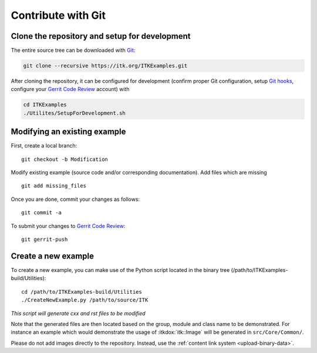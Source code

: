 .. _text-editor-submission:

Contribute with Git
===================

Clone the repository and setup for development
----------------------------------------------

The entire source tree can be downloaded with Git_:

.. code-block:: bash

  git clone --recursive https://itk.org/ITKExamples.git


After cloning the repository, it can be configured for development (confirm
proper Git configuration, setup `Git hooks`_, configure your `Gerrit Code
Review`_ account) with

.. code-block:: bash

  cd ITKExamples
  ./Utilites/SetupForDevelopment.sh


Modifying an existing example
-----------------------------

First, create a local branch::

  git checkout -b Modification


Modify existing example (source code and/or corresponding documentation).
Add files which are missing ::

  git add missing_files


Once you are done, commit your changes as follows::

  git commit -a


To submit your changes to `Gerrit Code Review`_::

  git gerrit-push


Create a new example
--------------------

To create a new example, you can make use of the Python script located in the
binary tree (/path/to/ITKExamples-build/Utilities)::

  cd /path/to/ITKExamples-build/Utilities
  ./CreateNewExample.py /path/to/source/ITK

*This script will generate cxx and rst files to be modified*

Note that the generated files are then located based on the group, module and
class name to be demonstrated. For instance an example which would demonstrate
the usage of :itkdox:`itk::Image` will be generated in
``src/Core/Common/``.

Please do not add images directly to the repository.  Instead, use the
:ref:`content link system <upload-binary-data>`.


.. _Git: http://git-scm.com/
.. _Git hooks: http://git-scm.com/book/en/Customizing-Git-Git-Hooks
.. _Gerrit Code Review: http://review.source.kitware.com/#/q/project:ITKExamples,n,z

